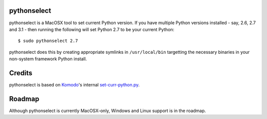 pythonselect
============

pythonselect is a MacOSX tool to set current Python version. If you have
multiple Python versions installed - say, 2.6, 2.7 and 3.1 - then running the
following will set Python 2.7 to be your current Python:

::

    $ sudo pythonselect 2.7

pythonselect does this by creating appropriate symlinks in ``/usr/local/bin``
targetting the necessary binaries in your non-system framework Python
install.

Credits
=======

pythonselect is based on Komodo_'s internal `set-curr-python.py`_.

.. _Komodo: http://www.activestate.com/komodo/
.. _`set-curr-python.py`: http://svn.openkomodo.com/openkomodo/view/openkomodo/trunk/mozilla/support/set-curr-python.py

Roadmap
=======

Although pythonselect is currently MacOSX-only, Windows and Linux support is in
the roadmap.

